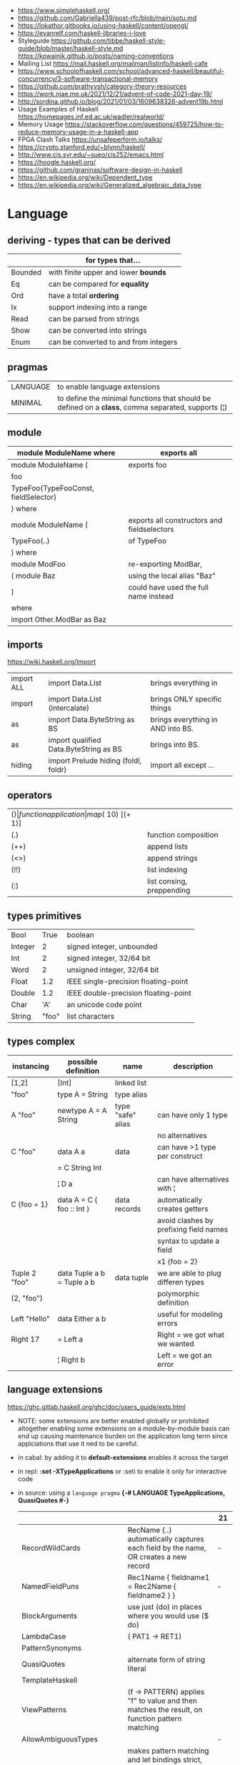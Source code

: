 - https://www.simplehaskell.org/
- https://github.com/Gabriella439/post-rfc/blob/main/sotu.md
- https://lokathor.gitbooks.io/using-haskell/content/opengl/
- https://evanrelf.com/haskell-libraries-i-love
- Styleguide
  https://github.com/tibbe/haskell-style-guide/blob/master/haskell-style.md
  https://kowainik.github.io/posts/naming-conventions
- Mailing List https://mail.haskell.org/mailman/listinfo/haskell-cafe
- https://www.schoolofhaskell.com/school/advanced-haskell/beautiful-concurrency/3-software-transactional-memory
- https://github.com/prathyvsh/category-theory-resources
- https://work.njae.me.uk/2021/12/21/advent-of-code-2021-day-19/
- http://sordina.github.io/blog/2021/01/03/1609638326-advent19b.html
- Usage Examples of Haskell https://homepages.inf.ed.ac.uk/wadler/realworld/
- Memory Usage https://stackoverflow.com/questions/459725/how-to-reduce-memory-usage-in-a-haskell-app
- FPGA Clash Talks https://unsafeperform.io/talks/
- https://crypto.stanford.edu/~blynn/haskell/
- http://www.cis.syr.edu/~sueo/cis252/emacs.html
- https://hoogle.haskell.org/
- https://github.com/graninas/software-design-in-haskell
- https://en.wikipedia.org/wiki/Dependent_type
- https://en.wikipedia.org/wiki/Generalized_algebraic_data_type

* Language
** deriving - types that can be derived
|---------+---------------------------------------|
|         | for types that...                     |
|---------+---------------------------------------|
| Bounded | with finite upper and lower *bounds*  |
| Eq      | can be compared for *equality*        |
| Ord     | have a total *ordering*               |
| Ix      | support indexing into a range         |
| Read    | can be parsed from strings            |
| Show    | can be converted into strings         |
| Enum    | can be converted to and from integers |
|---------+---------------------------------------|
** pragmas
|----------+----------------------------------------------------------------------------------------------------|
| LANGUAGE | to enable language extensions                                                                      |
| MINIMAL  | to define the minimal functions that should be defined on a *class*, comma separated, supports (¦) |
|----------+----------------------------------------------------------------------------------------------------|
** module
|--------------------------------------+---------------------------------------------|
| module ModuleName where              | exports all                                 |
|--------------------------------------+---------------------------------------------|
| module ModuleName (                  | exports foo                                 |
| foo                                  |                                             |
| TypeFoo(TypeFooConst, fieldSelector) |                                             |
| ) where                              |                                             |
|--------------------------------------+---------------------------------------------|
| module ModuleName (                  | exports all constructors and fieldselectors |
| TypeFoo(..)                          | of TypeFoo                                  |
| ) where                              |                                             |
|--------------------------------------+---------------------------------------------|
| module ModFoo                        | re-exporting ModBar,                        |
| ( module Baz                         | using the local alias "Baz"                 |
| )                                    | could have used the full name instead       |
| where                                |                                             |
| import Other.ModBar as Baz           |                                             |
|--------------------------------------+---------------------------------------------|
** imports
https://wiki.haskell.org/Import
|------------+----------------------------------------+-----------------------------------|
| import ALL | import Data.List                       | brings everything in              |
| import     | import Data.List (intercalate)         | brings ONLY specific things       |
| as         | import Data.ByteString as BS           | brings everything in AND into BS. |
| as         | import qualified Data.ByteString as BS | brings into BS.                   |
| hiding     | import Prelude hiding (foldl, foldr)   | import all except ...             |
|------------+----------------------------------------+-----------------------------------|
** operators
|------+---------------------------+--------------------+--------------|
| ($)  | function application      | map ($ 10) [(+ 1)] |              |
| (.)  | function composition      | printLn . show     |              |
| (++) | append lists              | [1,2] ++ [3,4]     |              |
| (<>) | append strings            | "foo" <> "bar"     |              |
| (!!) | list indexing             | [1,2] !! 0         |              |
| (:)  | list consing, preppending | 1 : [2, 3]         | [1,2,3] : [] |
|------+---------------------------+--------------------+--------------|
** types primitives
|---------+-------+--------------------------------------|
| Bool    |  True | boolean                              |
| Integer |     2 | signed integer, unbounded            |
| Int     |     2 | signed integer, 32/64 bit            |
| Word    |     2 | unsigned integer, 32/64 bit          |
| Float   |   1.2 | IEEE single-precision floating-point |
| Double  |   1.2 | IEEE double-precision floating-point |
| Char    |   'A' | an unicode code point                |
| String  | "foo" | list characters                      |
|---------+-------+--------------------------------------|
** types complex
| instancing    | possible definition        | name              | description                            |
|---------------+----------------------------+-------------------+----------------------------------------|
| [1,2]         | [Int]                      | linked list       |                                        |
| "foo"         | type A = String            | type alias        |                                        |
|---------------+----------------------------+-------------------+----------------------------------------|
| A "foo"       | newtype A = A String       | type "safe" alias | can have only 1 type                   |
|               |                            |                   | no alternatives                        |
|---------------+----------------------------+-------------------+----------------------------------------|
| C "foo"       | data A a                   | data              | can have >1 type per construct         |
|               | = C String Int             |                   |                                        |
|               | ¦ D a                      |                   | can have alternatives with ¦           |
|---------------+----------------------------+-------------------+----------------------------------------|
| C {foo = 1}   | data A = C { foo :: Int }  | data records      | automatically creates getters          |
|               |                            |                   | avoid clashes by prefixing field names |
|               |                            |                   | syntax to update a field               |
|               |                            |                   | x1 {foo = 2}                           |
|---------------+----------------------------+-------------------+----------------------------------------|
| Tuple 2 "foo" | data Tuple a b = Tuple a b | data tuple        | we are able to plug differen types     |
| (2, "foo")    |                            |                   | polymorphic definition                 |
|---------------+----------------------------+-------------------+----------------------------------------|
| Left "Hello"  | data Either a b            |                   | useful for modeling errors             |
| Right 17      | = Left a                   |                   | Right = we got what we wanted          |
|               | ¦ Right b                  |                   | Left  = we got an error                |
|---------------+----------------------------+-------------------+----------------------------------------|
#+TBLFM: $2=Left a
** language extensions
https://ghc.gitlab.haskell.org/ghc/doc/users_guide/exts.html
- NOTE: some extensions are better enabled globally or prohibited altogether
  enabling some extensions on a module-by-module basis
  can end up causing maintenance burden on the application long term
  since applciations that use it ned to be careful.
- in cabal: by adding it to *default-extensions* enables it across the target
- in repl: *:set -XTypeApplications* or :seti to enable it only for interactive code
- in source: using a ~language pragma~
   *{-# LANGUAGE TypeApplications, QuasiQuotes #-}*
 |                            |                                                                                                       | 21  |
 |----------------------------+-------------------------------------------------------------------------------------------------------+-----|
 | RecordWildCards            | RecName {..} automatically captures each field by the name, OR creates a new record                   | -   |
 | NamedFieldPuns             | Rec1Name { fieldname1 = Rec2Name { fieldname2 } }                                                     | -   |
 |----------------------------+-------------------------------------------------------------------------------------------------------+-----|
 | BlockArguments             | use just (do) in places where you would use ($ do)                                                    |     |
 | LambdaCase                 | (\case PAT1 -> RET1)                                                                                  |     |
 | PatternSynonyms            |                                                                                                       |     |
 | QuasiQuotes                | alternate form of string literal                                                                      |     |
 | TemplateHaskell            |                                                                                                       |     |
 | ViewPatterns               | (f -> PATTERN) applies "f" to value and then matches the result, on function pattern matching         |     |
 |----------------------------+-------------------------------------------------------------------------------------------------------+-----|
 | AllowAmbiguousTypes        |                                                                                                       | -   |
 | BangPatterns               | makes pattern matching and let bindings strict, instead of lazy, by adding a (!) before the varname   | yes |
 | ConstraintKinds            |                                                                                                       | yes |
 | DataKinds                  |                                                                                                       | -   |
 | DefaultSignatures          | allow us to add a *type signature* to the default implementation of function in a type class          | -   |
 | DeriveAnyClass             | to use any typeclass (with no methods), to be used on a "derive", it will create the no-body instance | -   |
 | DerivingStrategies         | helps resolve conflicts when different derivings extension are enabled stock/anyclass/newtype         | -   |
 | DerivingVia                | to use newtype's as a template for how to define a typeclass for other types                          | -   |
 | ExistentialQuantification  |                                                                                                       | yes |
 | ExplicitForAll             | allows us to make explicit use of *forall*                                                            | yes |
 | FlexibleContexts           |                                                                                                       | yes |
 | FlexibleInstances          |                                                                                                       | yes |
 | FunctionalDependencies     |                                                                                                       | -   |
 | GADTs                      |                                                                                                       | -   |
 | GeneralizedNewtypeDeriving | to derive typeclass instance based on the underlying type                                             | yes |
 | KindSignatures             | allows us to write the kind signatures for types in our type annotations                              | yes |
 | MultiParamTypeClasses      |                                                                                                       | yes |
 | OverloadedStrings          |                                                                                                       | -   |
 | PolyKinds                  |                                                                                                       | yes |
 | QuantifiedConstraints      |                                                                                                       | -   |
 | RankNTypes                 |                                                                                                       | yes |
 | ScopedTypeVariables        | allows type applications to refer to type variables rather that ONLY the concrete type                | yes |
 | TupleSections              |                                                                                                       | yes |
 | TypeApplications           | (@TYPE) to specify a type argument for polymorphic functions                                          | yes |
 | TypeFamilies               |                                                                                                       | -   |
 | TypeOperators              |                                                                                                       | yes |
 | UndecidableInstances       |                                                                                                       | -   |
 | NoStarIsType               |                                                                                                       | -   |
 | PolyKinds                  |                                                                                                       | yes |
 | StandadaloneDeriving       | allows us to write stand-alone "deriving" declarations, useful for GHCI                               | yes |
 |----------------------------+-------------------------------------------------------------------------------------------------------+-----|
- "21?" column stands for GHC2021 and means,
  if the extension is enabled by default on that version of Haskell (aka GHC 9.4)
** Standard Library
- https://packages.ubuntu.com/bionic/amd64/ghc/filelist
*** Prelude.hs functions
https://www.cse.chalmers.se/edu/year/2018/course/TDA452_Functional_Programming/tourofprelude.html#init
| fn         | returns     | description                                                      |
|------------+-------------+------------------------------------------------------------------|
| all        | Bool        |                                                                  |
| any        | Bool        |                                                                  |
| concatMap  | [a]         | map + concat                                                     |
| dropWhile  | [a]         | drops from head while fn is True                                 |
| filter     | [a]         |                                                                  |
| uncurry    | (a,b) -> c  | takes a fn that takes 2 args, and returns a fn that takes a pair |
| curry      | a -> b -> c | takes a fn that takes a pair, and returns a fn that takes 2 args |
| flip       | b -> a -> c | returns the same function with argumnts flipped                  |
| foldl      | a           | folds left                                                       |
| foldl1     | a           | folds left over NON EMPTY lists                                  |
| foldr      | a           | folds right                                                      |
| foldr1     | a           | folds right over NON EMPTY lists                                 |
| iterate    | [a]         | returns the infinity list of applying [fn x, fn (fn x),...]      |
| map        | [b]         |                                                                  |
| span       | ([a],[a])   | split list into 2 tuple, pivot when fn returns False             |
| break      | ([a],[a])   | split list into 2 tuple, pivot when fn returns True              |
| takeWhile  | [a]         | returns elems from head, while fn returns True                   |
| until      | [a]         | returns elems from head, until fn returns False                  |
| zipWith    | [c]         | applies a binary function and two list                           |
|------------+-------------+------------------------------------------------------------------|
| repeat     | [a]         | repeats an infinite list of the value provided                   |
| replicate  | [a]         | repeats N list of the value provided                             |
|------------+-------------+------------------------------------------------------------------|
| concat     | [a]         | flattens a list of lists                                         |
| head       | a           | first element on a NON EMPTY list                                |
| tail       | [a]         | aka cdr                                                          |
| last       | a           | last element on a NON EMPTY list                                 |
| init       | [a]         | aka butlast                                                      |
| sort       | [a]         | sorts in ascending order                                         |
| reverse    | [a]         | reverse a list                                                   |
| maximum    | a           | returns max element on a NON EMPTY list                          |
| minimum    | a           | returns min element on a NON EMPTY list                          |
| length     | int         |                                                                  |
| null       | Bool        | true if empty list                                               |
| and        | Bool        | applied to a list of booleans                                    |
| or         | Bool        | applied to a list of booleans                                    |
| product    | int         | aka reduce #'*                                                   |
| sum        | int         | aka reduce #'+                                                   |
|------------+-------------+------------------------------------------------------------------|
| ++         | [a]         | append 2 lists                                                   |
| zip        | [(a,b)]     | applied to 2 lists, returns a list of pairs                      |
|------------+-------------+------------------------------------------------------------------|
| elem       | Bool        | aka exists? on list                                              |
| notElem    | Bool        | aka NOT exists? on list                                          |
| !!         | a           | indexing a list                                                  |
| splitAt    | ([a],[a])   | splits at index                                                  |
| take       | a           | aka subseq 0 N                                                   |
| drop       | [a]         | aka nthcdr                                                       |
|------------+-------------+------------------------------------------------------------------|
| lines      | [String]    | split String by new line                                         |
| unlines    | String      | list of strings into string                                      |
| words      | [String]    |                                                                  |
| unwords    | String      |                                                                  |
| digitToInt | Int         | char to int                                                      |
| chr        | Char        | takes an integer                                                 |
| ord        | Int         | ascii code for char                                              |
| toLower    | Char        |                                                                  |
| toUpper    | Char        |                                                                  |
| compare    | Ordering    |                                                                  |
| error      | a           | takes a string and errors                                        |
| max        | a           | max between 2 elements                                           |
| succ       | a           | next value on an Enum, error if last                             |
| pred       | a           | previous value on an Enum, error if first                        |
|------------+-------------+------------------------------------------------------------------|
| fst        | a           | first element on a two element tuple                             |
| snd        | b           | second element on a two element tuple                            |
|------------+-------------+------------------------------------------------------------------|
| maybe      | b           | applied fn to Maybe value, or the default value provided         |
|------------+-------------+------------------------------------------------------------------|
| print      | IO ()       | prints showable                                                  |
| putStr     | IO ()       | prints string                                                    |
| show       | String      |                                                                  |
|------------+-------------+------------------------------------------------------------------|
| isSpace    | Bool        |                                                                  |
| isAlpha    | Bool        | if char is alphabetic                                            |
| isDigit    | Bool        | if char is a number                                              |
| isLower    | Bool        |                                                                  |
| isUpper    | Bool        |                                                                  |
|------------+-------------+------------------------------------------------------------------|
| ceiling    |             | smallest integer, not less than argument                         |
| floor      |             | greatest integer, not greater than argument                      |
| round      |             | nearest integer                                                  |
| truncate   |             | drops the fractional part                                        |
|------------+-------------+------------------------------------------------------------------|
| mod        |             |                                                                  |
| quot       |             |                                                                  |
| rem        |             |                                                                  |
|------------+-------------+------------------------------------------------------------------|
| **         | Floating    | raises, arguments must be Floating                               |
| ^          | Num         | raises, Num by Integral                                          |
| ^^         | Fractional  | raises, Fractional by Integral                                   |
|------------+-------------+------------------------------------------------------------------|
*** base
- https://hackage.haskell.org/package/base
- https://hackage.haskell.org/package/base-4.14.0.0/docs/Prelude.html#g:5
|-------------------------+------------------------------------------------------------|
| Control.Applicative     |                                                            |
| Control.Arrow           |                                                            |
| Control.Category        |                                                            |
| Control.Concurrent      |                                                            |
| Control.Exception       |                                                            |
| Control.Monad           | sequence :: (Traversable t, Monad m) => t (m a) -> m (t a) |
|                         | sequence_ :: (Foldable t, Monad m) => t (m a) -> m ()      |
| Data.Bifoldable         |                                                            |
| Data.Bifoldable1        |                                                            |
| Data.Bifunctor          |                                                            |
| Data.Bitraversable      |                                                            |
| Data.Bits               |                                                            |
| Data.Bool               |                                                            |
| Data.Char               | isPrint                                                    |
| Data.Coerce             |                                                            |
| Data.Complex            |                                                            |
| Data.Data               |                                                            |
| Data.Dynamic            |                                                            |
| Data.Either             |                                                            |
| Data.Eq                 |                                                            |
| Data.Fixed              |                                                            |
| Data.Foldable           |                                                            |
| Data.Foldable1          |                                                            |
| Data.Function           |                                                            |
| Data.Functor            |                                                            |
| Data.IORef              |                                                            |
| Data.Int                |                                                            |
| Data.Ix                 |                                                            |
| Data.Kind               |                                                            |
| Data.List               | permutations                                               |
| Data.Maybe              |                                                            |
| Data.Monoid             |                                                            |
| Data.Ord                |                                                            |
| Data.Proxy              |                                                            |
| Data.Ratio              |                                                            |
| Data.STRef              |                                                            |
| Data.Semigroup          |                                                            |
| Data.String             |                                                            |
| Data.Traversable        |                                                            |
| Data.Tuple              |                                                            |
| Data.Typeable           |                                                            |
| Data.Unique             |                                                            |
| Data.Version            |                                                            |
| Data.Void               |                                                            |
| Data.Word               |                                                            |
| Foreign.*               |                                                            |
| System.CPUTime          |                                                            |
| System.Console          |                                                            |
| System.Environment      | getArgs :: IO [String]                                     |
| System.Exit             |                                                            |
| System.IO               | openFile :: FilePath -> IOMode -> IO Handle                |
|                         | hClose :: Handle -> IO ()                                  |
|                         | hGetContents :: Handle -> IO String                        |
|                         | putStrLn :: String -> IO ()                                |
| System.Info             |                                                            |
| System.Mem              |                                                            |
| System.Posix            |                                                            |
| System.Timeout          |                                                            |
| Text.ParserCombinators  |                                                            |
| Text.(Read/Printf/Show) |                                                            |
|-------------------------+------------------------------------------------------------|
*** non base
|------------------+-----------------------------------+------------------------------------------------------|
| array            | Data.Array                        | https://hackage.haskell.org/package/array            |
| containers       | Data.Graph                        | https://hackage.haskell.org/package/containers       |
|                  | Data.IntMap                       | https://haskell-containers.readthedocs.io/en/latest/ |
|                  | Data.IntSet                       |                                                      |
|                  | Data.Map                          |                                                      |
|                  | Data.Sequence                     |                                                      |
|                  | Data.Set                          |                                                      |
|                  | Data.Tree                         |                                                      |
| binary           | Data.Binary                       | https://hackage.haskell.org/package/binary           |
| bytestring       | Data.ByteString                   | https://hackage.haskell.org/package/bytestring       |
| deepseq          | Control.DeepSeq                   | https://hackage.haskell.org/package/deepseq          |
| directory        | System.Directory                  | https://hackage.haskell.org/package/directory        |
| exceptions       | Control.Monad.Catch               |                                                      |
| filepath         | System.(FilePath/OsPath/OsString) | https://hackage.haskell.org/package/filepath         |
| haskeline        | System.Console                    | https://hackage.haskell.org/package/haskeline        |
| *hoopl           | Compiler.Hoopl                    | https://hackage.haskell.org/package/hoopl            |
| hpc              | Trace.Hpc                         | https://hackage.haskell.org/package/hpc              |
| integer-gmp      | GHC.Integer.GMP                   |                                                      |
| libiserv         |                                   |                                                      |
| mtl              | Control.Monad.Accum               |                                                      |
|                  | Control.Monad.Cont                |                                                      |
|                  | Control.Monad.Except              |                                                      |
|                  | Control.Monad.Identity            |                                                      |
|                  | Control.Monad.RWS                 |                                                      |
|                  | Control.Monad.Reader              |                                                      |
|                  | Control.Monad.Select              |                                                      |
|                  | Control.Monad.State               |                                                      |
|                  | Control.Monad.Trans               |                                                      |
|                  | Control.Monad.Writer              |                                                      |
| parsec           | Text.Parsec                       |                                                      |
|                  | Text.ParserCombinators.Parsec     |                                                      |
| pretty           | Text.PrettyPrint                  | https://hackage.haskell.org/package/pretty           |
| process          | System.Cmd                        | https://hackage.haskell.org/package/process          |
|                  | System.Process                    |                                                      |
| terminfo         | System.Console.Terminfo           | https://hackage.haskell.org/package/terminfo         |
| template-haskell | Language.Haskell.TH               | https://hackage.haskell.org/package/template-haskell |
| text             | Data.Text, more efficient unicode |                                                      |
|                  | Text                              | type                                                 |
|                  | pack                              | from String to Text                                  |
| time             | Data.Time                         | https://hackage.haskell.org/package/time             |
| transformers     | Control.Monad.Trans               | https://hackage.haskell.org/package/transformers     |
| stm              | Control.Concurrent.STM            |                                                      |
|                  | Control.Monad.STM                 |                                                      |
| unix             | System.Posix                      | https://hackage.haskell.org/package/unix             |
| xhtml            | Text.XHtml                        | https://hackage.haskell.org/package/xhtml            |
|------------------+-----------------------------------+------------------------------------------------------|
* Emacs Setup
  - https://github.com/haskell/haskell-ide-engine
  - https://github.com/soupi/minimal-haskell-emacs (setup)
  - https://github.com/ndmitchell/ghcid "flymake"
  - https://github.com/ndmitchell/hlint "flycheck"
  - https://github.com/chrisdone/hindent "gofmt"
* Libraries
|----------------------+----+-----+------------------------------------+----------------------------------------------------|
| parsec               | 23 | 0.7 | Parser lib                         | https://github.com/haskell/parsec                  |
| network              | 23 | 0.2 | low level network lib              | https://github.com/haskell/network                 |
| containers           | 23 | 0.3 | data types                         | https://github.com/haskell/containers              |
| vector               | 23 | 349 | indexed arrays                     | https://github.com/haskell/vector                  |
| base64-bytestring    | 23 |  45 | base64 de/encoding                 | https://github.com/haskell/base64-bytestring       |
|----------------------+----+-----+------------------------------------+----------------------------------------------------|
| validation           | 21 | 0.1 | Like Either but acc Applicative    | https://github.com/system-f/validation             |
| relude               | 23 | 0.6 | Prelude alternative                | https://github.com/kowainik/relude                 |
| rio                  | 23 | 0.8 | Prelude alternative                | https://github.com/commercialhaskell/rio           |
| optparse-applicative | 22 | 0.8 | parses CLI options                 | https://github.com/pcapriotti/optparse-applicative |
| conduit              | 22 | 0.8 | Streaming data lib                 | https://github.com/snoyberg/conduit                |
| resourcet            |  * |   * | alloc and free of scarce resources | *                                                  |
| lens                 | 23 | 1.9 | Lenses, Folds and Traversals       | https://github.com/ekmett/lens/                    |
| yesod                | 23 | 2.5 | Webframework                       | https://github.com/yesodweb/yesod                  |
|----------------------+----+-----+------------------------------------+----------------------------------------------------|
- rio https://www.fpcomplete.com/haskell/library/rio/
- terminfo https://github.com/tanakh/cless/blob/master/src/Main.hs
- euterpea
  - example http://donyaquick.com/interesting-music-in-four-lines-of-code/
  - quickstart https://github.com/madjestic/nu/blob/02eb3957f9ba5d0f0fbac7cd260f7142227a7008/Projects/blogs/turtlesturtlesturtles/posts/2018-11-29-a-quick-start-with-Euterpea.md
  - Interactive-Haskell with Literate-Haskell https://github.com/lfborjas/distractions/blob/a6b6bcd09270fa73233b05f3afb1800b977da9c3/haskell_school_of_music/README.md
- A fast, light-weight web server for WAI applications.
  https://hackage.haskell.org/package/warp
  https://hackage.haskell.org/package/wai
- REST - A family of combinators for defining webservices APIs and serving them
  https://hackage.haskell.org/package/servant
- https://hackage.haskell.org/package/turtle-1.5.21/docs/Turtle-Tutorial.html
- conduit: is a framework for dealing with streaming data, such as reading raw bytes from a file, parsing a CSV response body from an HTTP request, or performing an action on all files in a directory tree. 
- parsec: It is defined as a monad transformer that can be stacked on arbitrary monads, and it is also parametric in the input stream type.
- State of the Haskell ecosystem
  https://github.com/Gabriel439/post-rfc/blob/master/sotu.md
* Codebases
- https://github.com/omelkonian/AlgoRhythm (music)
- Project
  https://github.com/reanimate/reanimate
  https://github.com/xmonad/xmonad
- exercises https://github.com/effectfully-ou/haskell-challenges
- https://github.com/jappeace/cut-the-crap/
  ffmpeg based, cut video silences
* Personalities
- Simon Peyton-Jones
- Philip Wadler
